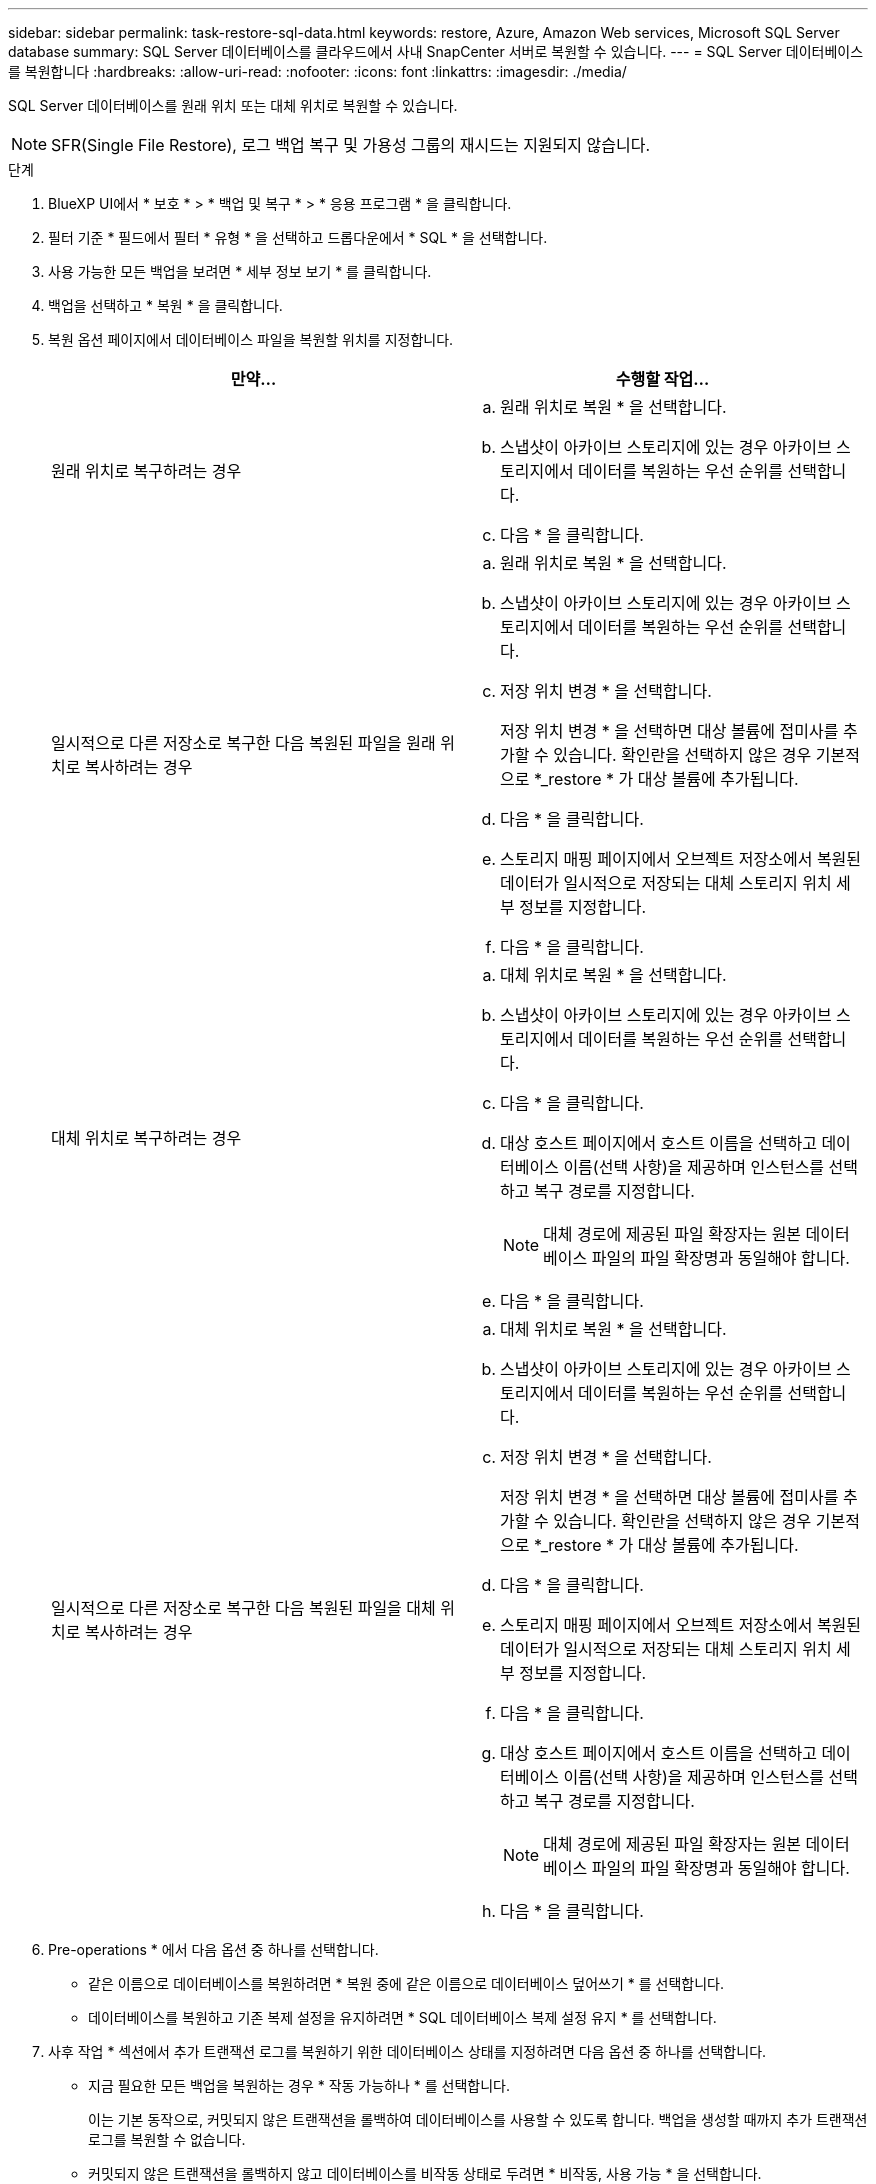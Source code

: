 ---
sidebar: sidebar 
permalink: task-restore-sql-data.html 
keywords: restore, Azure, Amazon Web services, Microsoft SQL Server database 
summary: SQL Server 데이터베이스를 클라우드에서 사내 SnapCenter 서버로 복원할 수 있습니다. 
---
= SQL Server 데이터베이스를 복원합니다
:hardbreaks:
:allow-uri-read: 
:nofooter: 
:icons: font
:linkattrs: 
:imagesdir: ./media/


[role="lead"]
SQL Server 데이터베이스를 원래 위치 또는 대체 위치로 복원할 수 있습니다.


NOTE: SFR(Single File Restore), 로그 백업 복구 및 가용성 그룹의 재시드는 지원되지 않습니다.

.단계
. BlueXP UI에서 * 보호 * > * 백업 및 복구 * > * 응용 프로그램 * 을 클릭합니다.
. 필터 기준 * 필드에서 필터 * 유형 * 을 선택하고 드롭다운에서 * SQL * 을 선택합니다.
. 사용 가능한 모든 백업을 보려면 * 세부 정보 보기 * 를 클릭합니다.
. 백업을 선택하고 * 복원 * 을 클릭합니다.
. 복원 옵션 페이지에서 데이터베이스 파일을 복원할 위치를 지정합니다.
+
|===
| 만약... | 수행할 작업... 


 a| 
원래 위치로 복구하려는 경우
 a| 
.. 원래 위치로 복원 * 을 선택합니다.
.. 스냅샷이 아카이브 스토리지에 있는 경우 아카이브 스토리지에서 데이터를 복원하는 우선 순위를 선택합니다.
.. 다음 * 을 클릭합니다.




 a| 
일시적으로 다른 저장소로 복구한 다음 복원된 파일을 원래 위치로 복사하려는 경우
 a| 
.. 원래 위치로 복원 * 을 선택합니다.
.. 스냅샷이 아카이브 스토리지에 있는 경우 아카이브 스토리지에서 데이터를 복원하는 우선 순위를 선택합니다.
.. 저장 위치 변경 * 을 선택합니다.
+
저장 위치 변경 * 을 선택하면 대상 볼륨에 접미사를 추가할 수 있습니다. 확인란을 선택하지 않은 경우 기본적으로 *_restore * 가 대상 볼륨에 추가됩니다.

.. 다음 * 을 클릭합니다.
.. 스토리지 매핑 페이지에서 오브젝트 저장소에서 복원된 데이터가 일시적으로 저장되는 대체 스토리지 위치 세부 정보를 지정합니다.
.. 다음 * 을 클릭합니다.




 a| 
대체 위치로 복구하려는 경우
 a| 
.. 대체 위치로 복원 * 을 선택합니다.
.. 스냅샷이 아카이브 스토리지에 있는 경우 아카이브 스토리지에서 데이터를 복원하는 우선 순위를 선택합니다.
.. 다음 * 을 클릭합니다.
.. 대상 호스트 페이지에서 호스트 이름을 선택하고 데이터베이스 이름(선택 사항)을 제공하며 인스턴스를 선택하고 복구 경로를 지정합니다.
+

NOTE: 대체 경로에 제공된 파일 확장자는 원본 데이터베이스 파일의 파일 확장명과 동일해야 합니다.

.. 다음 * 을 클릭합니다.




 a| 
일시적으로 다른 저장소로 복구한 다음 복원된 파일을 대체 위치로 복사하려는 경우
 a| 
.. 대체 위치로 복원 * 을 선택합니다.
.. 스냅샷이 아카이브 스토리지에 있는 경우 아카이브 스토리지에서 데이터를 복원하는 우선 순위를 선택합니다.
.. 저장 위치 변경 * 을 선택합니다.
+
저장 위치 변경 * 을 선택하면 대상 볼륨에 접미사를 추가할 수 있습니다. 확인란을 선택하지 않은 경우 기본적으로 *_restore * 가 대상 볼륨에 추가됩니다.

.. 다음 * 을 클릭합니다.
.. 스토리지 매핑 페이지에서 오브젝트 저장소에서 복원된 데이터가 일시적으로 저장되는 대체 스토리지 위치 세부 정보를 지정합니다.
.. 다음 * 을 클릭합니다.
.. 대상 호스트 페이지에서 호스트 이름을 선택하고 데이터베이스 이름(선택 사항)을 제공하며 인스턴스를 선택하고 복구 경로를 지정합니다.
+

NOTE: 대체 경로에 제공된 파일 확장자는 원본 데이터베이스 파일의 파일 확장명과 동일해야 합니다.

.. 다음 * 을 클릭합니다.


|===
. Pre-operations * 에서 다음 옵션 중 하나를 선택합니다.
+
** 같은 이름으로 데이터베이스를 복원하려면 * 복원 중에 같은 이름으로 데이터베이스 덮어쓰기 * 를 선택합니다.
** 데이터베이스를 복원하고 기존 복제 설정을 유지하려면 * SQL 데이터베이스 복제 설정 유지 * 를 선택합니다.


. 사후 작업 * 섹션에서 추가 트랜잭션 로그를 복원하기 위한 데이터베이스 상태를 지정하려면 다음 옵션 중 하나를 선택합니다.
+
** 지금 필요한 모든 백업을 복원하는 경우 * 작동 가능하나 * 를 선택합니다.
+
이는 기본 동작으로, 커밋되지 않은 트랜잭션을 롤백하여 데이터베이스를 사용할 수 있도록 합니다. 백업을 생성할 때까지 추가 트랜잭션 로그를 복원할 수 없습니다.

** 커밋되지 않은 트랜잭션을 롤백하지 않고 데이터베이스를 비작동 상태로 두려면 * 비작동, 사용 가능 * 을 선택합니다.
+
추가 트랜잭션 로그를 복원할 수 있습니다. 데이터베이스가 복구될 때까지 데이터베이스를 사용할 수 없습니다.

** 데이터베이스를 읽기 전용 모드로 전환하려면 * 읽기 전용 모드 및 사용 가능 * 을 선택합니다.
+
이 옵션은 커밋되지 않은 트랜잭션을 수행하지 않지만 복구 효과를 되돌릴 수 있도록 실행 취소된 작업을 대기 파일에 저장합니다.

+
Undo directory(디렉터리 실행 취소) 옵션이 활성화된 경우 더 많은 트랜잭션 로그가 복원됩니다. 트랜잭션 로그의 복원 작업이 실패한 경우 변경 내용을 롤백할 수 있습니다. 자세한 내용은 SQL Server 설명서를 참조하십시오.



. 다음 * 을 클릭합니다.
. 세부 정보를 검토하고 * Restore * 를 클릭합니다.



NOTE: 복원 작업이 완료되지 않으면 작업 모니터에 복구 작업이 실패했음을 표시할 때까지 복원 프로세스를 다시 시도하지 마십시오. 작업 모니터에 복구 작업이 실패했다고 표시되기 전에 복구 프로세스를 다시 시도하면 복구 작업이 다시 실패합니다. 작업 모니터 상태가 "실패"로 표시되면 복원 프로세스를 다시 시도할 수 있습니다.
